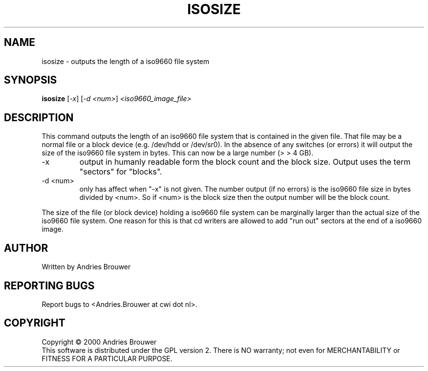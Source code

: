 .TH ISOSIZE "8" "December 2000" "sg3_utils-0.92" SG_UTILS
.SH NAME
isosize \- outputs the length of a iso9660 file system
.SH SYNOPSIS
.B isosize
[\fI-x\fR] [\fI-d <num>\fR] \fI<iso9660_image_file>\fR
.SH DESCRIPTION
.\" Add any additional description here
.PP
This command outputs the length of an iso9660 file system that
is contained in the given file. That file may be a normal file or
a block device (e.g. /dev/hdd or /dev/sr0). In the absence of
any switches (or errors) it will output the size of the iso9660
file system in bytes. This can now be a large number (> > 4 GB).
.TP
-x
output in humanly readable form the block count and the block
size. Output uses the term "sectors" for "blocks".
.TP
-d <num>
only has affect when "-x" is not given. The number output (if no errors)
is the iso9660 file size in bytes divided by <num>. So if <num> is
the block size then the output number will be the block count.
.PP
The size of the file (or block device) holding a iso9660 file
system can be marginally larger than the actual size of the
iso9660 file system. One reason for this is that cd writers
are allowed to add "run out" sectors at the end of a iso9660
image.
.SH AUTHOR
Written by Andries Brouwer
.SH "REPORTING BUGS"
Report bugs to <Andries.Brouwer at cwi dot nl>.
.SH COPYRIGHT
Copyright \(co 2000 Andries Brouwer
.br
This software is distributed under the GPL version 2. There is NO
warranty; not even for MERCHANTABILITY or FITNESS FOR A PARTICULAR PURPOSE.
